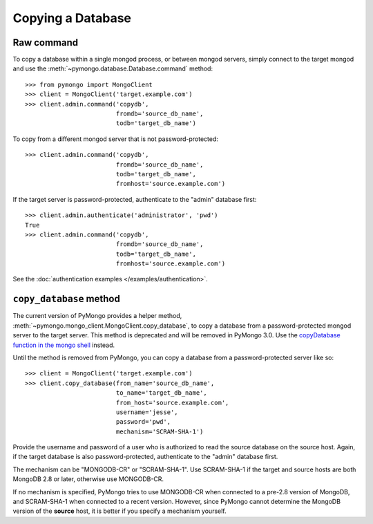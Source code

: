 Copying a Database
==================

Raw command
-----------

To copy a database within a single mongod process, or between mongod
servers, simply connect to the target mongod and use the
:meth:`~pymongo.database.Database.command` method::

  >>> from pymongo import MongoClient
  >>> client = MongoClient('target.example.com')
  >>> client.admin.command('copydb',
                           fromdb='source_db_name',
                           todb='target_db_name')

To copy from a different mongod server that is not password-protected::

  >>> client.admin.command('copydb',
                           fromdb='source_db_name',
                           todb='target_db_name',
                           fromhost='source.example.com')

If the target server is password-protected, authenticate to the "admin"
database first::

  >>> client.admin.authenticate('administrator', 'pwd')
  True
  >>> client.admin.command('copydb',
                           fromdb='source_db_name',
                           todb='target_db_name',
                           fromhost='source.example.com')

See the :doc:`authentication examples </examples/authentication>`.

``copy_database`` method
------------------------

The current version of PyMongo provides a helper method,
:meth:`~pymongo.mongo_client.MongoClient.copy_database`, to copy a database
from a password-protected mongod server to the target server.
This method is deprecated and will be removed in PyMongo 3.0.
Use the `copyDatabase function in the mongo shell`_ instead.

Until the method is removed from PyMongo, you can copy a database from a
password-protected server like so::

  >>> client = MongoClient('target.example.com')
  >>> client.copy_database(from_name='source_db_name',
                           to_name='target_db_name',
                           from_host='source.example.com',
                           username='jesse',
                           password='pwd',
                           mechanism='SCRAM-SHA-1')

Provide the username and password of a user who is authorized to read the
source database on the source host. Again, if the target database is also
password-protected, authenticate to the "admin" database first.

The mechanism can be "MONGODB-CR" or "SCRAM-SHA-1". Use SCRAM-SHA-1 if the
target and source hosts are both MongoDB 2.8 or later, otherwise use
MONGODB-CR.

If no mechanism is specified, PyMongo tries to use MONGODB-CR when
connected to a pre-2.8 version of MongoDB, and SCRAM-SHA-1 when connected to
a recent version. However, since PyMongo cannot determine the MongoDB
version of the **source** host, it is better if you specify a mechanism
yourself.

.. _copyDatabase function in the mongo shell:
   http://docs.mongodb.org/manual/reference/method/db.copyDatabase/
